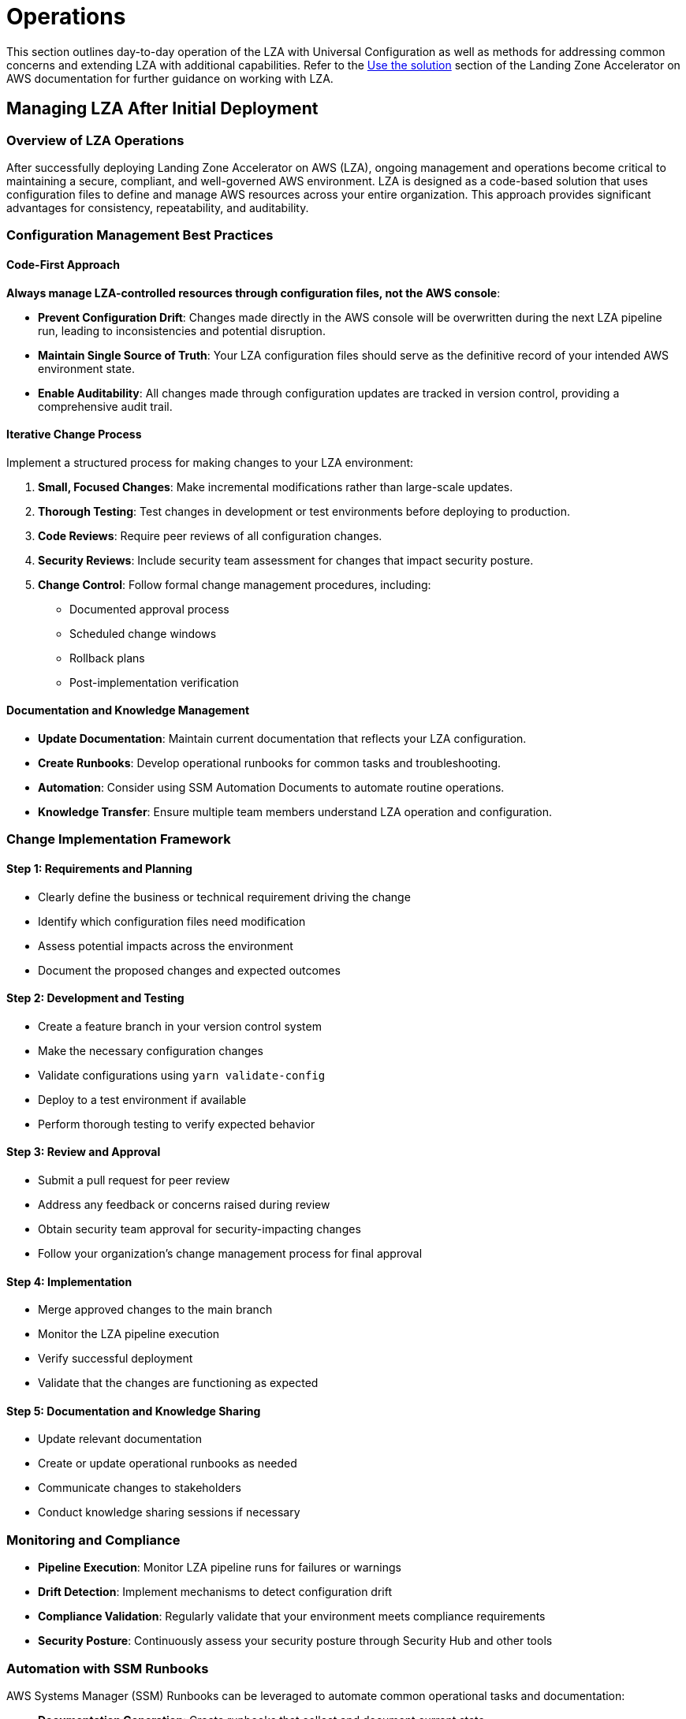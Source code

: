 = Operations

This section outlines day-to-day operation of the LZA with Universal Configuration as well as methods for addressing common concerns and extending LZA with additional capabilities. Refer to the link:https://docs.aws.amazon.com/solutions/latest/landing-zone-accelerator-on-aws/use-the-solution.html[Use the solution] section of the Landing Zone Accelerator on AWS documentation for further guidance on working with LZA.

== Managing LZA After Initial Deployment

=== Overview of LZA Operations

After successfully deploying Landing Zone Accelerator on AWS (LZA), ongoing management and operations become critical to maintaining a secure, compliant, and well-governed AWS environment. LZA is designed as a code-based solution that uses configuration files to define and manage AWS resources across your entire organization. This approach provides significant advantages for consistency, repeatability, and auditability.

=== Configuration Management Best Practices

==== Code-First Approach

*Always manage LZA-controlled resources through configuration files, not the AWS console*:

* *Prevent Configuration Drift*: Changes made directly in the AWS console will be overwritten during the next LZA pipeline run, leading to inconsistencies and potential disruption.
* *Maintain Single Source of Truth*: Your LZA configuration files should serve as the definitive record of your intended AWS environment state.
* *Enable Auditability*: All changes made through configuration updates are tracked in version control, providing a comprehensive audit trail.

==== Iterative Change Process

Implement a structured process for making changes to your LZA environment:

1. *Small, Focused Changes*: Make incremental modifications rather than large-scale updates.
2. *Thorough Testing*: Test changes in development or test environments before deploying to production.
3. *Code Reviews*: Require peer reviews of all configuration changes.
4. *Security Reviews*: Include security team assessment for changes that impact security posture.
5. *Change Control*: Follow formal change management procedures, including:
   * Documented approval process
   * Scheduled change windows
   * Rollback plans
   * Post-implementation verification

==== Documentation and Knowledge Management

* *Update Documentation*: Maintain current documentation that reflects your LZA configuration.
* *Create Runbooks*: Develop operational runbooks for common tasks and troubleshooting.
* *Automation*: Consider using SSM Automation Documents to automate routine operations.
* *Knowledge Transfer*: Ensure multiple team members understand LZA operation and configuration.

=== Change Implementation Framework

==== Step 1: Requirements and Planning

* Clearly define the business or technical requirement driving the change
* Identify which configuration files need modification
* Assess potential impacts across the environment
* Document the proposed changes and expected outcomes

==== Step 2: Development and Testing

* Create a feature branch in your version control system
* Make the necessary configuration changes
* Validate configurations using `yarn validate-config`
* Deploy to a test environment if available
* Perform thorough testing to verify expected behavior

==== Step 3: Review and Approval

* Submit a pull request for peer review
* Address any feedback or concerns raised during review
* Obtain security team approval for security-impacting changes
* Follow your organization's change management process for final approval

==== Step 4: Implementation

* Merge approved changes to the main branch
* Monitor the LZA pipeline execution
* Verify successful deployment
* Validate that the changes are functioning as expected

==== Step 5: Documentation and Knowledge Sharing

* Update relevant documentation
* Create or update operational runbooks as needed
* Communicate changes to stakeholders
* Conduct knowledge sharing sessions if necessary

=== Monitoring and Compliance

* *Pipeline Execution*: Monitor LZA pipeline runs for failures or warnings
* *Drift Detection*: Implement mechanisms to detect configuration drift
* *Compliance Validation*: Regularly validate that your environment meets compliance requirements
* *Security Posture*: Continuously assess your security posture through Security Hub and other tools

=== Automation with SSM Runbooks

AWS Systems Manager (SSM) Runbooks can be leveraged to automate common operational tasks and documentation:

* *Documentation Generation*: Create runbooks that collect and document current state
* *Operational Procedures*: Automate routine operational tasks
* *Compliance Checks*: Validate configuration against compliance requirements
* *Troubleshooting*: Streamline investigation of common issues

Example use cases for SSM automation:
* Generating inventory reports of accounts and resources
* Creating documentation of network configurations
* Validating security controls across accounts
* Automating the collection of logs for troubleshooting

[IMPORTANT]
====
When creating automation runbooks, ensure they are deployed through your LZA configuration to maintain consistency across your environment.
====

== Available Operation Guides

This section contains detailed guides for common operational tasks with LZA:

=== link:./07-01-Adding-OUs.adoc[07-01-Adding-OUs]
Step-by-step instructions for adding new Organizational Units to your AWS Organization through LZA configuration. This guide covers planning your OU structure, updating configuration files, and managing deploymentTargets.

=== link:./07-02-Adding-Accounts.adoc[07-02-Adding-Accounts]
Comprehensive guide to provisioning and managing AWS accounts within your organization using LZA. Includes best practices for account naming, email address management, and ensuring proper bootstrapping.

=== link:./07-03-Managing-EC2-Instances.adoc[07-03-Managing-EC2-Instances]
Detailed instructions for standardizing EC2 instance management across your organization, including Session Manager configuration, IAM role setup, and automation with SSM Runbooks.

=== link:./07-04-Log-Analysis.adoc[07-04-Log-Analysis]
Guide for configuring and analyzing logs across your AWS organization using LZA. Covers centralized logging, log retention policies, and integration with security monitoring tools.

=== link:./07-05-Creating-Managing-Alarms.adoc[07-05-Creating-Managing-Alarms]
Instructions for implementing consistent alarming across your AWS environment. Includes configuration of CloudWatch alarms, notification targets, and integration with incident management systems.

=== link:./07-06-Managing-SCPs.adoc[07-06-Managing-SCPs]
Comprehensive guide to implementing Service Control Policies (SCPs) through LZA. Covers SCP best practices, testing strategies, and example policies for common security requirements.

=== link:./07-06-Control-Tower-Regional-Deny.adoc[07-06-Control-Tower-Regional-Deny]
Specific guidance for implementing regional restrictions in AWS Control Tower environments using SCPs and LZA configuration.

=== link:./07-08-Integrating-Active-Directory.adoc[07-08-Integrating-Active-Directory]
Comprehensive guide to integrating Microsoft Active Directory with LZA. Covers AWS Managed Microsoft AD implementation, manual AD Connector deployment, and IAM Identity Center integration options.

=== link:./07-09-Integrating-Third-Party-Solutions.adoc[07-09-Integrating-Third-Party-Solutions]
Instructions for integrating third-party solutions with LZA using CloudFormation stacks and StackSets. Includes common integration patterns for monitoring and security tools across your AWS organization.

[IMPORTANT]
====
Before making any changes to your LZA configuration, thoroughly review the relevant operation guide to understand the full impact of your changes and follow best practices specific to that area.
====

== Additional Documentation Requirements

Organizations should supplement these guides with additional documentation specific to their environment:

* *Organizational Policies*: Document specific policies and standards for your organization
* *Custom Runbooks*: Create detailed runbooks for operations specific to your implementation
* *Environment Documentation*: Maintain documentation of your specific environment configuration
* *Emergency Procedures*: Document procedures for handling emergencies or security incidents

Consider using SSM Automation Documents to help generate and maintain this documentation:

```yaml
# Example SSM Document to generate environment documentation
schemaVersion: '0.3'
description: Generate documentation of current LZA environment
mainSteps:
  - name: GatherOrganizationStructure
    action: aws:executeAwsApi
    inputs:
      Service: organizations
      Api: ListOrganizationalUnitsForParent
      ParentId: "{{RootId}}"
    # Additional steps to gather and format documentation
```

== Adding a VPC and VPC Templates

== Configuring Backup copies to a secondary account and region for disaster recovery